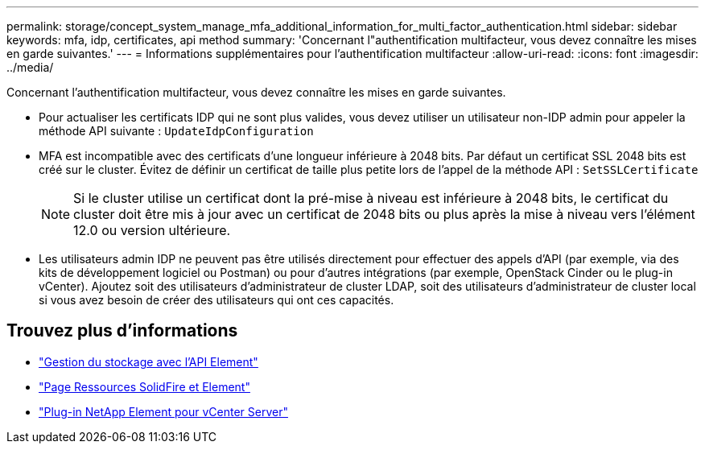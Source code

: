 ---
permalink: storage/concept_system_manage_mfa_additional_information_for_multi_factor_authentication.html 
sidebar: sidebar 
keywords: mfa, idp, certificates, api method 
summary: 'Concernant l"authentification multifacteur, vous devez connaître les mises en garde suivantes.' 
---
= Informations supplémentaires pour l'authentification multifacteur
:allow-uri-read: 
:icons: font
:imagesdir: ../media/


[role="lead"]
Concernant l'authentification multifacteur, vous devez connaître les mises en garde suivantes.

* Pour actualiser les certificats IDP qui ne sont plus valides, vous devez utiliser un utilisateur non-IDP admin pour appeler la méthode API suivante : `UpdateIdpConfiguration`
* MFA est incompatible avec des certificats d'une longueur inférieure à 2048 bits. Par défaut un certificat SSL 2048 bits est créé sur le cluster. Évitez de définir un certificat de taille plus petite lors de l'appel de la méthode API : `SetSSLCertificate`
+

NOTE: Si le cluster utilise un certificat dont la pré-mise à niveau est inférieure à 2048 bits, le certificat du cluster doit être mis à jour avec un certificat de 2048 bits ou plus après la mise à niveau vers l'élément 12.0 ou version ultérieure.

* Les utilisateurs admin IDP ne peuvent pas être utilisés directement pour effectuer des appels d'API (par exemple, via des kits de développement logiciel ou Postman) ou pour d'autres intégrations (par exemple, OpenStack Cinder ou le plug-in vCenter). Ajoutez soit des utilisateurs d'administrateur de cluster LDAP, soit des utilisateurs d'administrateur de cluster local si vous avez besoin de créer des utilisateurs qui ont ces capacités.




== Trouvez plus d'informations

* link:../api/index.html["Gestion du stockage avec l'API Element"]
* https://www.netapp.com/data-storage/solidfire/documentation["Page Ressources SolidFire et Element"^]
* https://docs.netapp.com/us-en/vcp/index.html["Plug-in NetApp Element pour vCenter Server"^]

